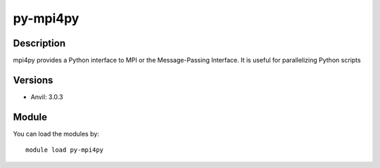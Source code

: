 .. _backbone-label:

py-mpi4py
==============================

Description
~~~~~~~~
mpi4py provides a Python interface to MPI or the Message-Passing Interface. It is useful for parallelizing Python scripts

Versions
~~~~~~~~
- Anvil: 3.0.3

Module
~~~~~~~~
You can load the modules by::

    module load py-mpi4py

